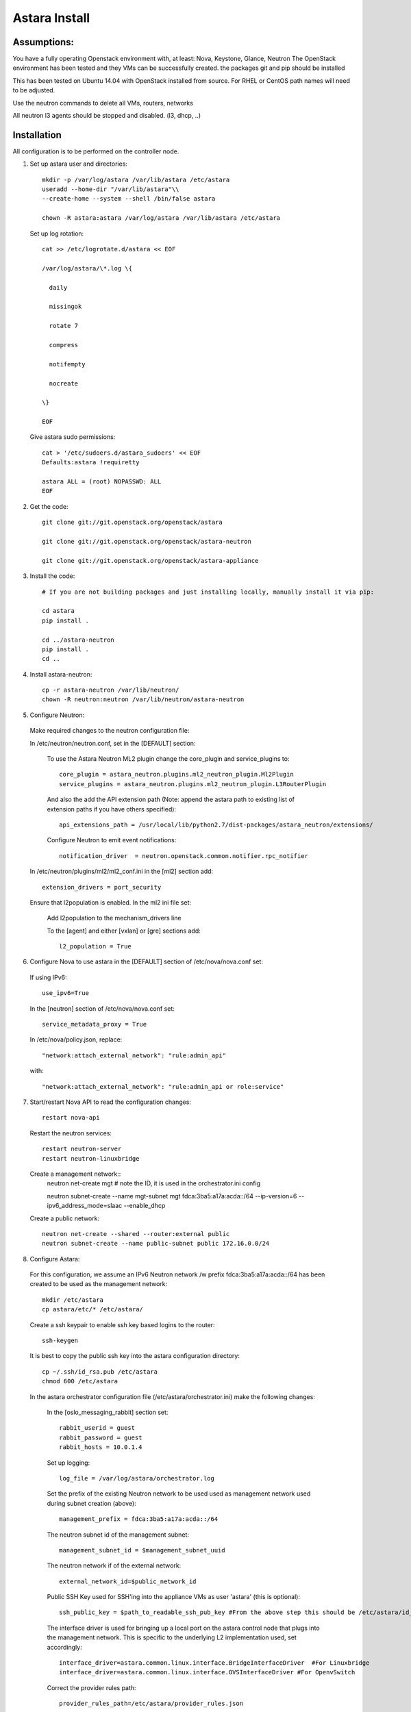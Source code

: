 Astara Install
==============

Assumptions:
------------

You have a fully operating Openstack environment with, at least: Nova, Keystone, Glance, Neutron
The OpenStack environment has been tested and they VMs can be successfully created.
the packages git and pip should be installed

This has been tested on Ubuntu 14.04 with OpenStack installed from source. For RHEL or CentOS path names will
need to be adjusted.

Use the neutron commands to delete all VMs, routers, networks

All neutron l3 agents should be stopped and disabled. (l3, dhcp, ..)

Installation
------------

All configuration is to be performed on the controller node.

1. Set up astara user and directories::

    mkdir -p /var/log/astara /var/lib/astara /etc/astara
    useradd --home-dir "/var/lib/astara"\\
    --create-home --system --shell /bin/false astara

    chown -R astara:astara /var/log/astara /var/lib/astara /etc/astara

  Set up log rotation::


        cat >> /etc/logrotate.d/astara << EOF

        /var/log/astara/\*.log \{

          daily

          missingok

          rotate 7

          compress

          notifempty

          nocreate

        \}

        EOF

  Give astara sudo permissions::

    cat > '/etc/sudoers.d/astara_sudoers' << EOF
    Defaults:astara !requiretty

    astara ALL = (root) NOPASSWD: ALL
    EOF

2. Get the code::

    git clone git://git.openstack.org/openstack/astara

    git clone git://git.openstack.org/openstack/astara-neutron

    git clone git://git.openstack.org/openstack/astara-appliance


3. Install the code::

    # If you are not building packages and just installing locally, manually install it via pip:

    cd astara
    pip install .

    cd ../astara-neutron
    pip install .
    cd ..


4. Install astara-neutron::

    cp -r astara-neutron /var/lib/neutron/
    chown -R neutron:neutron /var/lib/neutron/astara-neutron

5. Configure Neutron:

  Make required changes to the neutron configuration file:

  In /etc/neutron/neutron.conf, set in the [DEFAULT] section:

    To use the Astara Neutron ML2 plugin change the core_plugin and service_plugins to::

        core_plugin = astara_neutron.plugins.ml2_neutron_plugin.Ml2Plugin
        service_plugins = astara_neutron.plugins.ml2_neutron_plugin.L3RouterPlugin

    And also the add the API extension path (Note: append the astara path to existing list of extension paths if you have others specified)::

        api_extensions_path = /usr/local/lib/python2.7/dist-packages/astara_neutron/extensions/

    Configure Neutron to emit event notifications::

        notification_driver  = neutron.openstack.common.notifier.rpc_notifier

  In /etc/neutron/plugins/ml2/ml2_conf.ini in the [ml2] section add::

    extension_drivers = port_security

  Ensure that l2population is enabled. In the ml2 ini file set:

      Add l2population to the mechanism_drivers line

      To the [agent] and either [vxlan] or [gre] sections add::

          l2_population = True

6. Configure Nova to use astara in the [DEFAULT] section of /etc/nova/nova.conf set:

  If using IPv6::

    use_ipv6=True

  In the [neutron] section of /etc/nova/nova.conf set::

    service_metadata_proxy = True

  In /etc/nova/policy.json, replace::

    "network:attach_external_network": "rule:admin_api"

  with::

    "network:attach_external_network": "rule:admin_api or role:service"

7. Start/restart Nova API to read the configuration changes::

    restart nova-api

  Restart the neutron services::

    restart neutron-server
    restart neutron-linuxbridge

  Create a management network::
    neutron net-create mgt # note the ID, it is used in the orchestrator.ini config

    neutron subnet-create --name mgt-subnet mgt fdca:3ba5:a17a:acda::/64 --ip-version=6 --ipv6_address_mode=slaac --enable_dhcp

  Create a public network::

    neutron net-create --shared --router:external public
    neutron subnet-create --name public-subnet public 172.16.0.0/24

8. Configure Astara:

  For this configuration, we assume an IPv6 Neutron network /w prefix fdca:3ba5:a17a:acda::/64 has been created to be used as the management network::

    mkdir /etc/astara
    cp astara/etc/* /etc/astara/

  Create a ssh keypair to enable ssh key based logins to the router::

    ssh-keygen

  It is best to copy the public ssh key into the astara configuration directory::

    cp ~/.ssh/id_rsa.pub /etc/astara
    chmod 600 /etc/astara

  In the astara orchestrator configuration file (/etc/astara/orchestrator.ini) make the following changes:

   In the [oslo_messaging_rabbit] section set::

     rabbit_userid = guest
     rabbit_password = guest
     rabbit_hosts = 10.0.1.4

   Set up logging::

     log_file = /var/log/astara/orchestrator.log

   Set the prefix of the existing Neutron network to be used used as management network used during subnet creation (above)::

     management_prefix = fdca:3ba5:a17a:acda::/64

   The neutron subnet id of the management subnet::

     management_subnet_id = $management_subnet_uuid

   The neutron network if of the external network::

     external_network_id=$public_network_id

   Public SSH Key used for SSH'ing into the appliance VMs as user 'astara' (this is optional)::

     ssh_public_key = $path_to_readable_ssh_pub_key #From the above step this should be /etc/astara/id_rsa.pub

   The interface driver is used for bringing up a local port on the astara control node that plugs into the management network.  This is specific to the underlying L2 implementation used, set accordingly::

     interface_driver=astara.common.linux.interface.BridgeInterfaceDriver  #For Linuxbridge
     interface_driver=astara.common.linux.interface.OVSInterfaceDriver #For OpenvSwitch

   Correct the provider rules path::

     provider_rules_path=/etc/astara/provider_rules.json

   In the [keystone_authtoken] section, configure the credentials for the keystone service tenant, specifically::

     auth_uri = http://127.0.0.1:5000     # Adjust the IP for the current installation
     project_name = service
     password = neutron
     username = neutron
     auth_url = http://127.0.0.1:35357    # Adjust the IP for the current installation

   In the [database] section, configure URL to supported oslo.db backend, ie::

     connection = mysql+pymysql://astara:astara@127.0.0.1/astara?charset=utf8


9. Create and Migrate the DB:

  Install the PyMySQL pip package::

    pip install PyMySQL

  And create the database set database access permissions::

    mysql -u root -pmysql -e 'CREATE DATABASE astara;'
    mysql -u root -pmysql -e "GRANT ALL PRIVILEGES ON astara.* TO 'astara'@'localhost' IDENTIFIED BY 'astara';"
    mysql -u root -pmysql -e "GRANT ALL PRIVILEGES ON astara.* TO 'astara'@'%' IDENTIFIED BY 'astara';"
    astara-dbsync --config-file /etc/astara/orchestrator.ini upgrade


10. Create or download an Appliance Image

  If you don't plan to build your own appliance image, one can be downloaded for testing at: http://tarballs.openstack.org/akanda-appliance/images/

  If you want to build one yourself instructions are found in the :ref:`appliance documation<appliance_build>`
  In either case, upload the image to Glance::

    openstack image create astara --public --container-format=bare --disk-format=qcow2 --file astara.qcow2

  Note the image id for the next step

  Update /etc/astara/orchestrator.ini and set this in the [router] section::

    image_uuid=$image_uuid_in_glance

  You may also want to boot appliances with a specific nova flavor, this may be specified in the [router] section as:
  Create a new flavor::

    nova flavor-create m1.astara 6 512 3 1 --is-public True

  Set the flavor in /etc/astara/orchestrator.ini::

    instance_flavor=$nova_flavor_id

11. Start astara::

      astara-orchestrator --config-file /etc/astara/orchestrator.ini

  For Ubuntu or Debian systems use the following to create an upstart script to automatically start astara-orchestrator on boot::

    cat > /etc/init/astara.conf << EOF
    description "Astara Orchestrator server"

    start on runlevel [2345]
    stop on runlevel [!2345]

    respawn

    exec start-stop-daemon --start --chuid astara --exec /usr/local/bin/astara-orchestrator -- --config-file=/etc/astara/orchestrator.ini

    EOF

  Note: For RHEL or CentOS use the command::

    sudo -u astara  /usr/local/bin/astara-orchestrator --config-file=/etc/astara/orchestrator.ini &

  Note: to automatically start the orchestrator process a systemd startup script will need to be created.
  Start the astara orchestrator process::

    start astara

Use Astara:
-----------

If you have existing routers in your environment, astara will find them and attempt to boot appliances in Nova.  If not, create a router and it should react accordingly. Otherwise use the following to create a privte network, create a router and add the network interface to the rputer::

    neutron net-create private
    neutron subnet-create --name private-subnet private 10.2.0.0/24

    neutron router-create MyRouter
    neutron router-interface-add MyRouter private

Boot a VM (replacing the <---> with the appropriate information::

    nova boot --image <VM image name> --flavor 1 --nic net-id=<private network UUID> <name>
